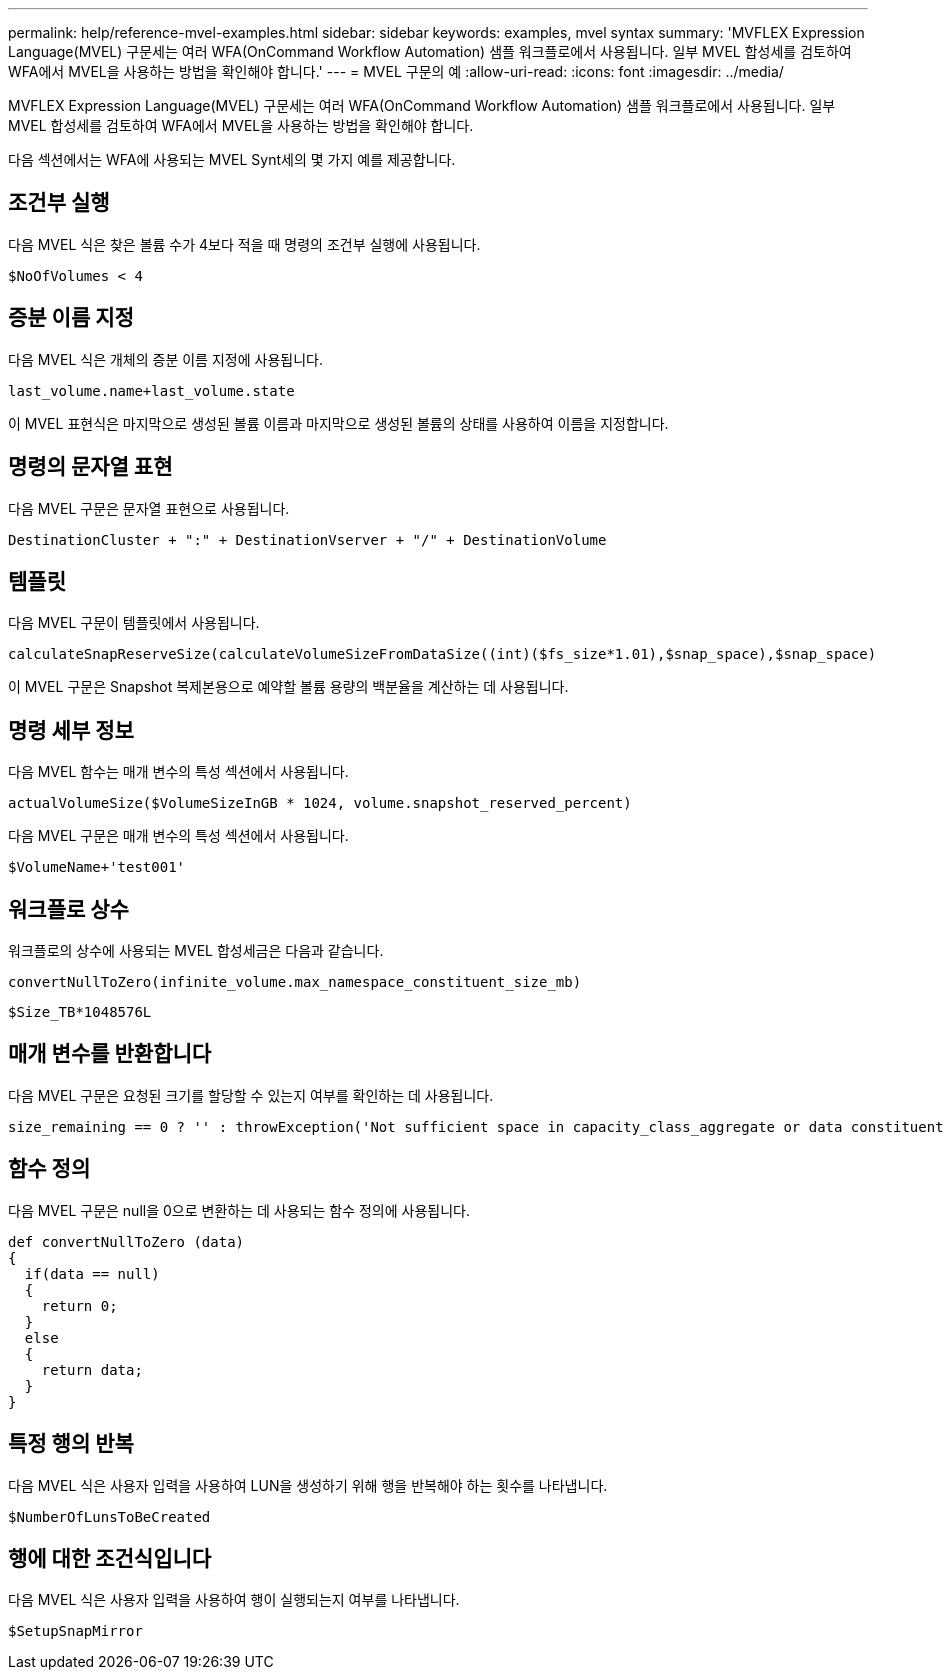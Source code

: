 ---
permalink: help/reference-mvel-examples.html 
sidebar: sidebar 
keywords: examples, mvel syntax 
summary: 'MVFLEX Expression Language(MVEL) 구문세는 여러 WFA(OnCommand Workflow Automation) 샘플 워크플로에서 사용됩니다. 일부 MVEL 합성세를 검토하여 WFA에서 MVEL을 사용하는 방법을 확인해야 합니다.' 
---
= MVEL 구문의 예
:allow-uri-read: 
:icons: font
:imagesdir: ../media/


[role="lead"]
MVFLEX Expression Language(MVEL) 구문세는 여러 WFA(OnCommand Workflow Automation) 샘플 워크플로에서 사용됩니다. 일부 MVEL 합성세를 검토하여 WFA에서 MVEL을 사용하는 방법을 확인해야 합니다.

다음 섹션에서는 WFA에 사용되는 MVEL Synt세의 몇 가지 예를 제공합니다.



== 조건부 실행

다음 MVEL 식은 찾은 볼륨 수가 4보다 적을 때 명령의 조건부 실행에 사용됩니다.

[listing]
----
$NoOfVolumes < 4
----


== 증분 이름 지정

다음 MVEL 식은 개체의 증분 이름 지정에 사용됩니다.

[listing]
----
last_volume.name+last_volume.state
----
이 MVEL 표현식은 마지막으로 생성된 볼륨 이름과 마지막으로 생성된 볼륨의 상태를 사용하여 이름을 지정합니다.



== 명령의 문자열 표현

다음 MVEL 구문은 문자열 표현으로 사용됩니다.

[listing]
----
DestinationCluster + ":" + DestinationVserver + "/" + DestinationVolume
----


== 템플릿

다음 MVEL 구문이 템플릿에서 사용됩니다.

[listing]
----
calculateSnapReserveSize(calculateVolumeSizeFromDataSize((int)($fs_size*1.01),$snap_space),$snap_space)
----
이 MVEL 구문은 Snapshot 복제본용으로 예약할 볼륨 용량의 백분율을 계산하는 데 사용됩니다.



== 명령 세부 정보

다음 MVEL 함수는 매개 변수의 특성 섹션에서 사용됩니다.

[listing]
----
actualVolumeSize($VolumeSizeInGB * 1024, volume.snapshot_reserved_percent)
----
다음 MVEL 구문은 매개 변수의 특성 섹션에서 사용됩니다.

[listing]
----
$VolumeName+'test001'
----


== 워크플로 상수

워크플로의 상수에 사용되는 MVEL 합성세금은 다음과 같습니다.

[listing]
----
convertNullToZero(infinite_volume.max_namespace_constituent_size_mb)
----
[listing]
----
$Size_TB*1048576L
----


== 매개 변수를 반환합니다

다음 MVEL 구문은 요청된 크기를 할당할 수 있는지 여부를 확인하는 데 사용됩니다.

[listing]
----
size_remaining == 0 ? '' : throwException('Not sufficient space in capacity_class_aggregate or data constituent of size less than 1 TB can not be created: Total size requested='+$Size_TB+'TB'+' ,Size remaining='+size_remaining/TB_TO_MB+'TB'+', Infinite volume name='+infinite_volume.name+', Storage class='+CAPACITY_CLASS_LABEL)
----


== 함수 정의

다음 MVEL 구문은 null을 0으로 변환하는 데 사용되는 함수 정의에 사용됩니다.

[listing]
----
def convertNullToZero (data)
{
  if(data == null)
  {
    return 0;
  }
  else
  {
    return data;
  }
}
----


== 특정 행의 반복

다음 MVEL 식은 사용자 입력을 사용하여 LUN을 생성하기 위해 행을 반복해야 하는 횟수를 나타냅니다.

[listing]
----
$NumberOfLunsToBeCreated
----


== 행에 대한 조건식입니다

다음 MVEL 식은 사용자 입력을 사용하여 행이 실행되는지 여부를 나타냅니다.

[listing]
----
$SetupSnapMirror
----